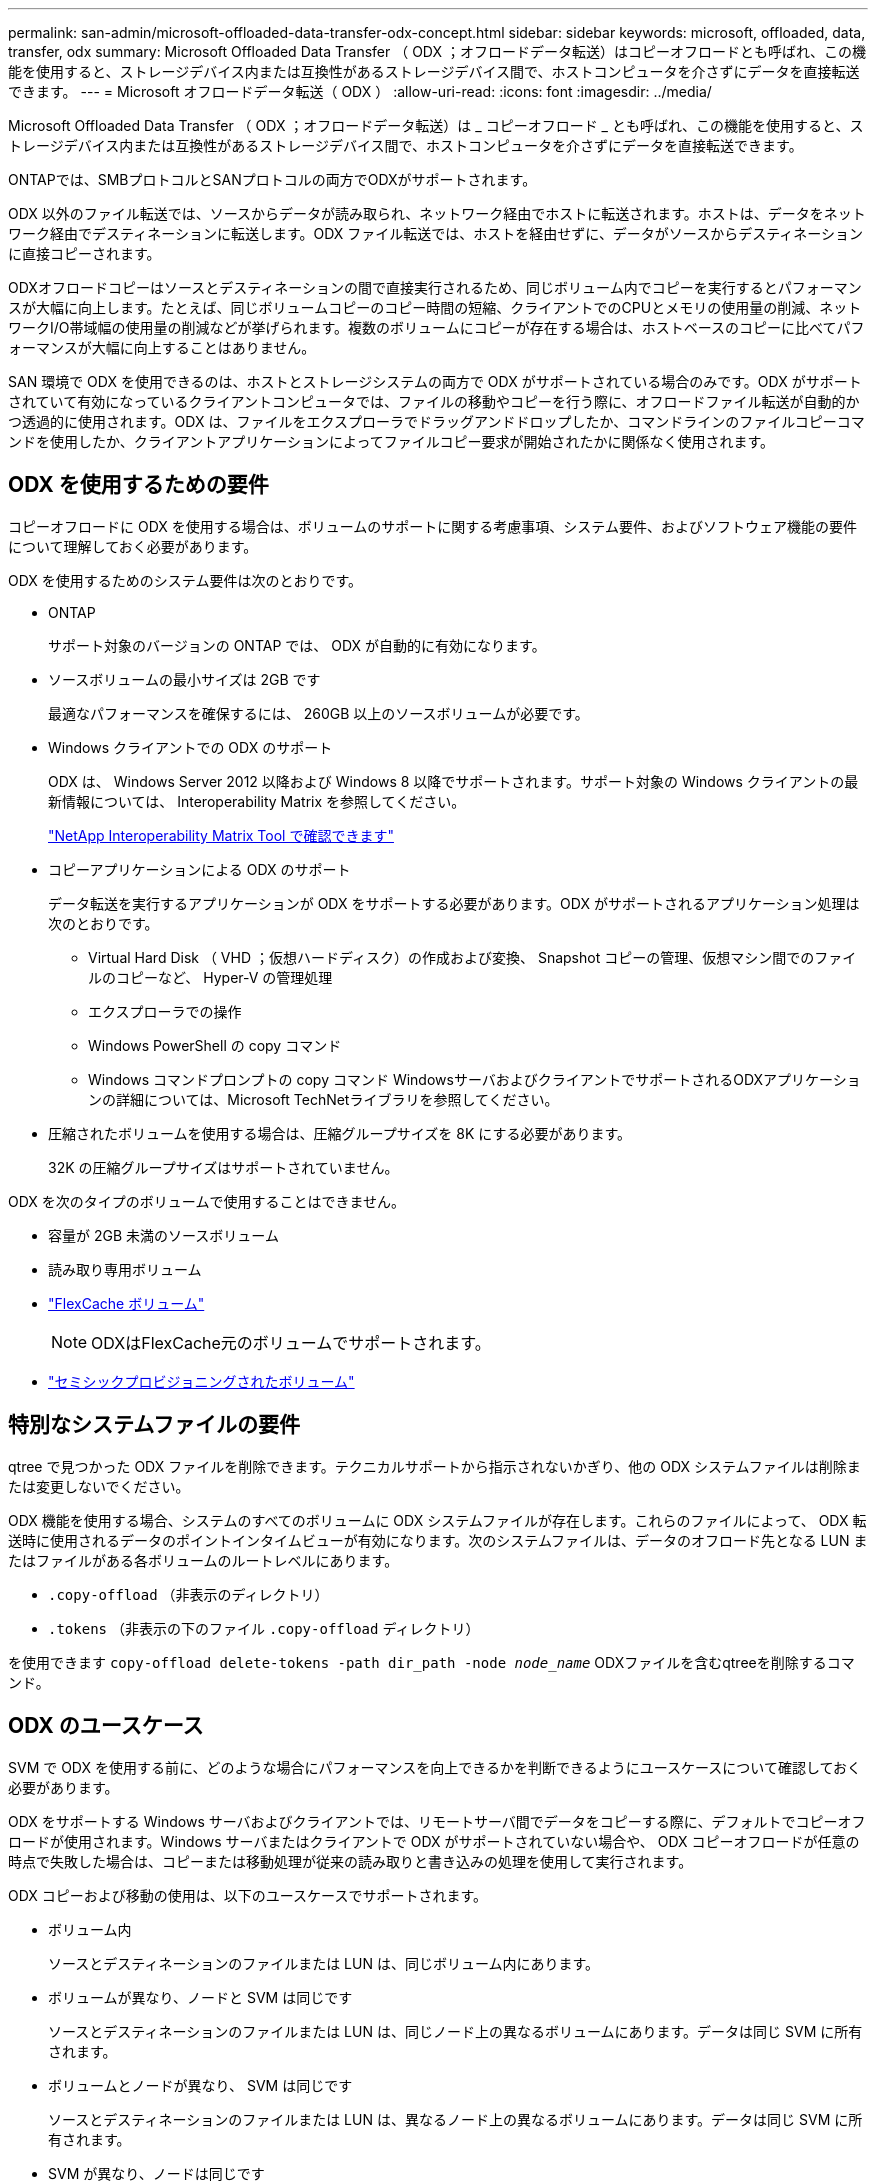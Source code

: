 ---
permalink: san-admin/microsoft-offloaded-data-transfer-odx-concept.html 
sidebar: sidebar 
keywords: microsoft, offloaded, data, transfer, odx 
summary: Microsoft Offloaded Data Transfer （ ODX ；オフロードデータ転送）はコピーオフロードとも呼ばれ、この機能を使用すると、ストレージデバイス内または互換性があるストレージデバイス間で、ホストコンピュータを介さずにデータを直接転送できます。 
---
= Microsoft オフロードデータ転送（ ODX ）
:allow-uri-read: 
:icons: font
:imagesdir: ../media/


[role="lead"]
Microsoft Offloaded Data Transfer （ ODX ；オフロードデータ転送）は _ コピーオフロード _ とも呼ばれ、この機能を使用すると、ストレージデバイス内または互換性があるストレージデバイス間で、ホストコンピュータを介さずにデータを直接転送できます。

ONTAPでは、SMBプロトコルとSANプロトコルの両方でODXがサポートされます。

ODX 以外のファイル転送では、ソースからデータが読み取られ、ネットワーク経由でホストに転送されます。ホストは、データをネットワーク経由でデスティネーションに転送します。ODX ファイル転送では、ホストを経由せずに、データがソースからデスティネーションに直接コピーされます。

ODXオフロードコピーはソースとデスティネーションの間で直接実行されるため、同じボリューム内でコピーを実行するとパフォーマンスが大幅に向上します。たとえば、同じボリュームコピーのコピー時間の短縮、クライアントでのCPUとメモリの使用量の削減、ネットワークI/O帯域幅の使用量の削減などが挙げられます。複数のボリュームにコピーが存在する場合は、ホストベースのコピーに比べてパフォーマンスが大幅に向上することはありません。

SAN 環境で ODX を使用できるのは、ホストとストレージシステムの両方で ODX がサポートされている場合のみです。ODX がサポートされていて有効になっているクライアントコンピュータでは、ファイルの移動やコピーを行う際に、オフロードファイル転送が自動的かつ透過的に使用されます。ODX は、ファイルをエクスプローラでドラッグアンドドロップしたか、コマンドラインのファイルコピーコマンドを使用したか、クライアントアプリケーションによってファイルコピー要求が開始されたかに関係なく使用されます。



== ODX を使用するための要件

コピーオフロードに ODX を使用する場合は、ボリュームのサポートに関する考慮事項、システム要件、およびソフトウェア機能の要件について理解しておく必要があります。

ODX を使用するためのシステム要件は次のとおりです。

* ONTAP
+
サポート対象のバージョンの ONTAP では、 ODX が自動的に有効になります。

* ソースボリュームの最小サイズは 2GB です
+
最適なパフォーマンスを確保するには、 260GB 以上のソースボリュームが必要です。

* Windows クライアントでの ODX のサポート
+
ODX は、 Windows Server 2012 以降および Windows 8 以降でサポートされます。サポート対象の Windows クライアントの最新情報については、 Interoperability Matrix を参照してください。

+
https://mysupport.netapp.com/matrix["NetApp Interoperability Matrix Tool で確認できます"^]

* コピーアプリケーションによる ODX のサポート
+
データ転送を実行するアプリケーションが ODX をサポートする必要があります。ODX がサポートされるアプリケーション処理は次のとおりです。

+
** Virtual Hard Disk （ VHD ；仮想ハードディスク）の作成および変換、 Snapshot コピーの管理、仮想マシン間でのファイルのコピーなど、 Hyper-V の管理処理
** エクスプローラでの操作
** Windows PowerShell の copy コマンド
** Windows コマンドプロンプトの copy コマンド
WindowsサーバおよびクライアントでサポートされるODXアプリケーションの詳細については、Microsoft TechNetライブラリを参照してください。


* 圧縮されたボリュームを使用する場合は、圧縮グループサイズを 8K にする必要があります。
+
32K の圧縮グループサイズはサポートされていません。



ODX を次のタイプのボリュームで使用することはできません。

* 容量が 2GB 未満のソースボリューム
* 読み取り専用ボリューム
* link:../flexcache/supported-unsupported-features-concept.html["FlexCache ボリューム"]
+

NOTE:  ODXはFlexCache元のボリュームでサポートされます。

* link:../san-admin/san-volumes-concept.html#semi-thick-provisioning-for-volumes["セミシックプロビジョニングされたボリューム"]




== 特別なシステムファイルの要件

qtree で見つかった ODX ファイルを削除できます。テクニカルサポートから指示されないかぎり、他の ODX システムファイルは削除または変更しないでください。

ODX 機能を使用する場合、システムのすべてのボリュームに ODX システムファイルが存在します。これらのファイルによって、 ODX 転送時に使用されるデータのポイントインタイムビューが有効になります。次のシステムファイルは、データのオフロード先となる LUN またはファイルがある各ボリュームのルートレベルにあります。

* `.copy-offload` （非表示のディレクトリ）
* `.tokens` （非表示の下のファイル `.copy-offload` ディレクトリ）


を使用できます `copy-offload delete-tokens -path dir_path -node _node_name_` ODXファイルを含むqtreeを削除するコマンド。



== ODX のユースケース

SVM で ODX を使用する前に、どのような場合にパフォーマンスを向上できるかを判断できるようにユースケースについて確認しておく必要があります。

ODX をサポートする Windows サーバおよびクライアントでは、リモートサーバ間でデータをコピーする際に、デフォルトでコピーオフロードが使用されます。Windows サーバまたはクライアントで ODX がサポートされていない場合や、 ODX コピーオフロードが任意の時点で失敗した場合は、コピーまたは移動処理が従来の読み取りと書き込みの処理を使用して実行されます。

ODX コピーおよび移動の使用は、以下のユースケースでサポートされます。

* ボリューム内
+
ソースとデスティネーションのファイルまたは LUN は、同じボリューム内にあります。

* ボリュームが異なり、ノードと SVM は同じです
+
ソースとデスティネーションのファイルまたは LUN は、同じノード上の異なるボリュームにあります。データは同じ SVM に所有されます。

* ボリュームとノードが異なり、 SVM は同じです
+
ソースとデスティネーションのファイルまたは LUN は、異なるノード上の異なるボリュームにあります。データは同じ SVM に所有されます。

* SVM が異なり、ノードは同じです
+
ソースとデスティネーションのファイルまたは LUN は、同じノード上の異なるボリュームにあります。データは異なる SVM に所有されます。

* SVM とノードが異なります
+
ソースとデスティネーションのファイルまたは LUN は、異なるノード上の異なるボリュームにあります。データは異なる SVM に所有されます。

* クラスタ間
+
ソース LUN とデスティネーション LUN は、異なるクラスタの異なるノード上の異なるボリュームにあります。これはSANでのみサポートされ、SMBでは機能しません。



その他にも、いくつかの特殊なユースケースがあります。

* ONTAP の ODX の実装で ODX を使用すると、 SMB 共有と FC / iSCSI で接続された仮想ドライブとの間でファイルをコピーできます。
+
SMB 共有と LUN が同じクラスタにある場合は、 Windows エクスプローラ、 Windows CLI または PowerShell 、 Hyper-V 、または ODX をサポートするその他のアプリケーションを使用して、 SMB 共有と接続された LUN 間の ODX コピーオフロードを使用してファイルをシームレスにコピーまたは移動できます。

* Hyper-V では、さらに次のようなユースケースでも ODX コピーオフロードが使用されます。
+
** Hyper-V で ODX コピーオフロードのパススルーを使用して、仮想ハードディスク（ VHD ）ファイル内および VHD ファイル間でのデータのコピー、または同じクラスタ内のマッピングされた SMB 共有と接続された iSCSI LUN の間でのデータのコピーを実行できます。
+
これにより、ゲストオペレーティングシステムからのコピーを基盤となるストレージに渡すことができます。

** 容量固定 VHD を作成する際に、 ODX を使用して、既知の初期化済みトークンによってディスクを初期化します。
** ソースとデスティネーションのストレージが同じクラスタにある場合に、 ODX コピーオフロードを使用して、仮想マシンのストレージを移行します。


+
[NOTE]
====
Hyper-V での ODX コピーオフロードのパススルーの用途を活用するには、ゲストオペレーティングシステムで ODX がサポートされている必要があります。また、ゲストオペレーティングシステムのディスクが、 ODX をサポートするストレージ（ SMB または SAN ）から作成された SCSI ディスクである必要があります。ゲストオペレーティングシステムのディスクが IDE ディスクの場合、 ODX のパススルーはサポートされません。

====

